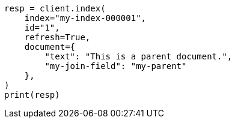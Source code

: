 // This file is autogenerated, DO NOT EDIT
// query-dsl/parent-id-query.asciidoc:47

[source, python]
----
resp = client.index(
    index="my-index-000001",
    id="1",
    refresh=True,
    document={
        "text": "This is a parent document.",
        "my-join-field": "my-parent"
    },
)
print(resp)
----
